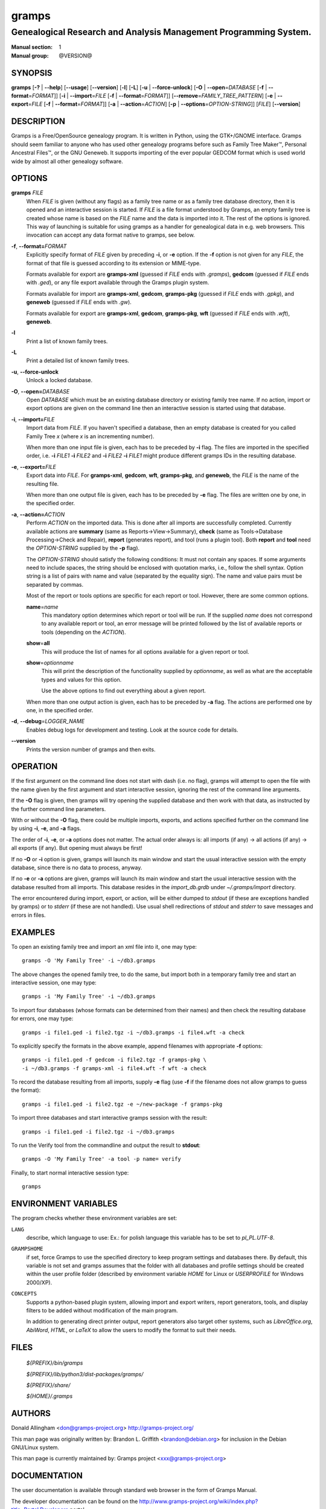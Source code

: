 gramps
======

-----------------------------------------------------------------
Genealogical Research and Analysis Management Programming System.
-----------------------------------------------------------------

:Manual section: 1
:Manual group: @VERSION@

########
SYNOPSIS
########

**gramps**
\ [\ **-?** | **--help**]
\ [\ **--usage**]
\ [\ **--version**]
\ [\ **-l**]
\ [\ **-L**]
\ [\ **-u** | **--force-unlock**]
\ [\ **-O** | **--open**\ =\ *DATABASE* [\ **-f** | **--format**\ =\ *FORMAT*]]
\ [\ **-i** | **--import**\ =\ *FILE* [\ **-f** | **--format**\ =\ *FORMAT*]]
\ [\ **--remove**\ =\ *FAMILY_TREE_PATTERN*]
\ [\ **-e** | **--export**\ =\ *FILE* [**-f** | **--format**\ =\ *FORMAT*]]
\ [\ **-a** | **--action**\ =\ *ACTION*]
\ [\ **-p** | **--options**\ =\ *OPTION-STRING*]]
\ [\ *FILE*]
\ [\ **--version**]

###########
DESCRIPTION
###########

Gramps is a Free/OpenSource genealogy program.
It is written in Python, using the GTK+/GNOME interface.
Gramps should seem familiar to anyone who has used other genealogy programs
before such as Family Tree Maker™, Personal Ancestral Files™,
or the GNU Geneweb.
It supports importing of the ever popular GEDCOM format which is used world wide
by almost all other genealogy software.

#######
OPTIONS
#######

**gramps** *FILE*
    When *FILE* is given (without any flags) as a family tree name or as a
    family tree database directory, then it is opened and an interactive
    session is started.
    If *FILE* is a file format understood by Gramps, an empty family tree is
    created whose name is based on the *FILE* name and the data is imported
    into it.
    The rest of the options is ignored.
    This way of launching is suitable for using gramps as a handler for
    genealogical data in e.g. web browsers.
    This invocation can accept any data format native to gramps, see below.

**-f**, **--format=**\ *FORMAT*
    Explicitly specify format of *FILE* given by preceding **-i**, or **-e**
    option.
    If the **-f** option is not given for any *FILE*, the format of that file
    is guessed according to its extension or MIME-type.

    Formats available for export are **gramps-xml** (guessed if *FILE* ends
    with `.gramps`), **gedcom** (guessed if *FILE* ends with `.ged`), or any
    file export available through the Gramps plugin system.

    Formats available for import are **gramps-xml**, **gedcom**, **gramps-pkg**
    (guessed if *FILE* ends with `.gpkg`), and **geneweb** (guessed if *FILE*
    ends with `.gw`).

    Formats available for export are **gramps-xml**, **gedcom**,
    **gramps-pkg**, **wft** (guessed if *FILE* ends with `.wft`),
    **geneweb**.

**-l**
    Print a list of known family trees.

**-L**
    Print a detailed list of known family trees.

**-u**, **--force-unlock**
    Unlock a locked database.

**-O**, **--open=**\ *DATABASE*
    Open *DATABASE* which must be an existing database directory or existing
    family tree name.
    If no action, import or export options are given on the command line then
    an interactive session is started using that database.

**-i**, **--import=**\ *FILE*
    Import data from *FILE*.
    If you haven't specified a database, then an empty database is created for
    you called Family Tree *x* (where *x* is an incrementing number).

    When more than one input file is given,
    each has to be preceded by **-i** flag.
    The files are imported in the specified order, i.e.
    **-i** *FILE1* **-i** *FILE2*
    and
    **-i** *FILE2* **-i** *FILE1*
    might produce different gramps IDs in the resulting database.

**-e**, **--export=**\ *FILE*
    Export data into *FILE*.
    For **gramps-xml**, **gedcom**, **wft**, **gramps-pkg**, and **geneweb**,
    the *FILE* is the name of the resulting file.

    When more than one output file is given,
    each has to be preceded by **-e** flag.
    The files are written one by one, in the specified order.

**-a**, **--action=**\ *ACTION*
    Perform *ACTION* on the imported data.
    This is done after all imports are successfully completed.
    Currently available actions are **summary** (same as
    Reports→View→Summary), **check** (same as Tools→Database
    Processing→Check and Repair), **report** (generates report), and tool
    (runs a plugin tool).
    Both **report** and **tool** need the *OPTION-STRING* supplied by the
    **-p** flag).

    The *OPTION-STRING* should satisfy the following conditions:
    It must not contain any spaces.
    If some arguments need to include spaces, the string should be enclosed
    with quotation marks, i.e., follow the shell syntax.
    Option string is a list of pairs with name and value (separated by the
    equality sign).
    The name and value pairs must be separated by commas.

    Most of the report or tools options are specific for each report or tool.
    However, there are some common options.

    **name**\ =\ *name*
        This mandatory option determines which report or tool will be run.
        If the supplied *name* does not correspond to any available report or
        tool, an error message will be printed followed by the list of
        available reports or tools (depending on the *ACTION*).

    **show**\ =\ **all**
        This will produce the list of names for all options available for a
        given report or tool.

    **show**\ =\ *optionname*
        This will print the description of the functionality supplied by
        *optionname*, as well as what are the acceptable types and values for
        this option.

        Use the above options to find out everything about a given report.

    When more than one output action is given, each has to be preceded by
    **-a** flag.
    The actions are performed one by one, in the specified order.

**-d**, **--debug**\ =\ *LOGGER_NAME*
    Enables debug logs for development and testing.
    Look at the source code for details.

**--version**
    Prints the version number of gramps and then exits.

#########
OPERATION
#########

If the first argument on the command line does not start with dash (i.e. no
flag), gramps will attempt to open the file with the name given by the first
argument and start interactive session, ignoring the rest of the command line
arguments.

If the **-O** flag is given, then gramps will try opening the supplied database
and then work with that data, as instructed by the further command line
parameters.

With or without the **-O** flag, there could be multiple imports, exports, and
actions specified further on the command line by using **-i**, **-e**, and
**-a** flags.

The order of **-i**, **-e**, or **-a** options does not matter.
The actual order always is:
all imports (if any) → all actions (if any) → all exports (if any).
But opening must always be first!

If no **-O** or **-i** option is given,
gramps will launch its main window and start the usual interactive session with
the empty database, since there is no data to process, anyway.

If no **-e** or **-a** options are given,
gramps will launch its main window and start the usual interactive session with
the database resulted from all imports.
This database resides in the *import_db.grdb* under *~/.gramps/import*
directory.

The error encountered during import, export, or action,
will be either dumped to *stdout* (if these are exceptions handled by gramps)
or to *stderr* (if these are not handled).
Use usual shell redirections of *stdout* and *stderr* to save messages and
errors in files.

########
EXAMPLES
########

To open an existing family tree and import an xml file into it, one may type::

    gramps -O 'My Family Tree' -i ~/db3.gramps

The above changes the opened family tree, to do the same, but import both in a
temporary family tree and start an interactive session, one may type::

    gramps -i 'My Family Tree' -i ~/db3.gramps

To import four databases (whose formats can be determined from their names) and
then check the resulting database for errors, one may type::

    gramps -i file1.ged -i file2.tgz -i ~/db3.gramps -i file4.wft -a check

To explicitly specify the formats in the above example, append filenames with
appropriate **-f** options::

    gramps -i file1.ged -f gedcom -i file2.tgz -f gramps-pkg \
    -i ~/db3.gramps -f gramps-xml -i file4.wft -f wft -a check

To record the database resulting from all imports, supply **-e** flag (use
**-f** if the filename does not allow gramps to guess the format)::

    gramps -i file1.ged -i file2.tgz -e ~/new-package -f gramps-pkg

To import three databases and start interactive gramps session with the result::

    gramps -i file1.ged -i file2.tgz -i ~/db3.gramps

To run the Verify tool from the commandline and output the result to
**stdout**::

    gramps -O 'My Family Tree' -a tool -p name= verify

Finally, to start normal interactive session type::

    gramps

#####################
ENVIRONMENT VARIABLES
#####################

The program checks whether these environment variables are set:

``LANG``
    describe, which language to use:
    Ex.: for polish language this variable has to be set to `pl_PL.UTF-8`.

``GRAMPSHOME``
    if set, force Gramps to use the specified directory to keep program
    settings and databases there.
    By default, this variable is not set and gramps assumes that the folder
    with all databases and profile settings should be created within the user
    profile folder (described by environment variable *HOME* for Linux or
    *USERPROFILE* for Windows 2000/XP).

``CONCEPTS``
    Supports a python-based plugin system, allowing import and export writers,
    report generators, tools, and display filters to be added without
    modification of the main program.

    In addition to generating direct printer output, report generators also
    target other systems, such as *LibreOffice.org*, *AbiWord*, *HTML*, or
    *LaTeX* to allow the users to modify the format to suit their needs.

#####
FILES
#####

    *${PREFIX}/bin/gramps*

    *${PREFIX}/lib/python3/dist-packages/gramps/*

    *${PREFIX}/share/*

    *${HOME}/.gramps*

#######
AUTHORS
#######

Donald Allingham <don@gramps-project.org>
http://gramps-project.org/

This man page was originally written by:
Brandon L. Griffith <brandon@debian.org>
for inclusion in the Debian GNU/Linux system.

This man page is currently maintained by:
Gramps project <xxx@gramps-project.org>

#############
DOCUMENTATION
#############

The user documentation is available through standard web browser in the form of
Gramps Manual.

The developer documentation can be found on the
http://www.gramps-project.org/wiki/index.php?title=Portal:Developers
portal.
